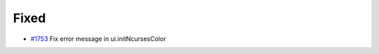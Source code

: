 .. _#1753:  https://github.com/fox0430/moe/pull/1753

Fixed
.....

- `#1753`_ Fix error message in ui.initNcursesColor

